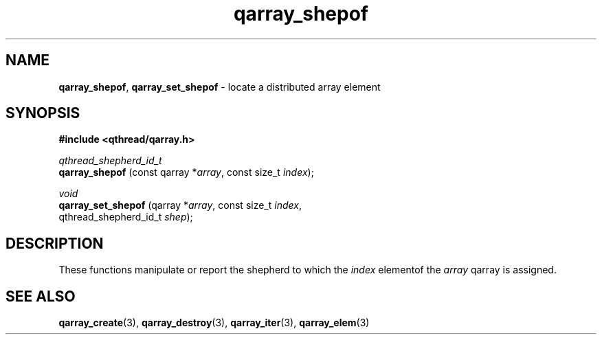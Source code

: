 .TH qarray_shepof 3 "MAY 2009" libqthread "libqthread"
.SH NAME
.BR qarray_shepof ,
.B qarray_set_shepof
\- locate a distributed array element
.SH SYNOPSIS
.B #include <qthread/qarray.h>

.I qthread_shepherd_id_t
.br
.B qarray_shepof
.RI "(const qarray *" array ", const size_t " index );
.PP
.I void
.br
.B qarray_set_shepof
.RI "(qarray *" array ", const size_t " index ,
.ti +19
.RI "qthread_shepherd_id_t " shep );
.SH DESCRIPTION
These functions manipulate or report the shepherd to which the
.I index
elementof the
.I array
qarray is assigned.
.SH SEE ALSO
.BR qarray_create (3),
.BR qarray_destroy (3),
.BR qarray_iter (3),
.BR qarray_elem (3)
